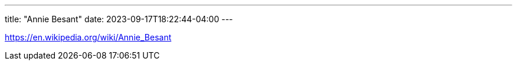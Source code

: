---
title: "Annie Besant"
date: 2023-09-17T18:22:44-04:00
---

https://en.wikipedia.org/wiki/Annie_Besant